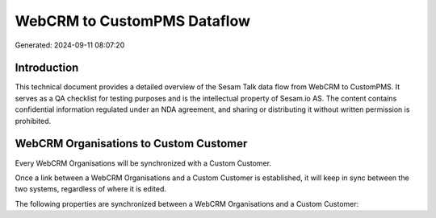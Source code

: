 ============================
WebCRM to CustomPMS Dataflow
============================

Generated: 2024-09-11 08:07:20

Introduction
------------

This technical document provides a detailed overview of the Sesam Talk data flow from WebCRM to CustomPMS. It serves as a QA checklist for testing purposes and is the intellectual property of Sesam.io AS. The content contains confidential information regulated under an NDA agreement, and sharing or distributing it without written permission is prohibited.

WebCRM Organisations to Custom Customer
---------------------------------------
Every WebCRM Organisations will be synchronized with a Custom Customer.

Once a link between a WebCRM Organisations and a Custom Customer is established, it will keep in sync between the two systems, regardless of where it is edited.

The following properties are synchronized between a WebCRM Organisations and a Custom Customer:

.. list-table::
   :header-rows: 1

   * - WebCRM Organisations Property
     - Custom Customer Property
     - Custom Data Type


